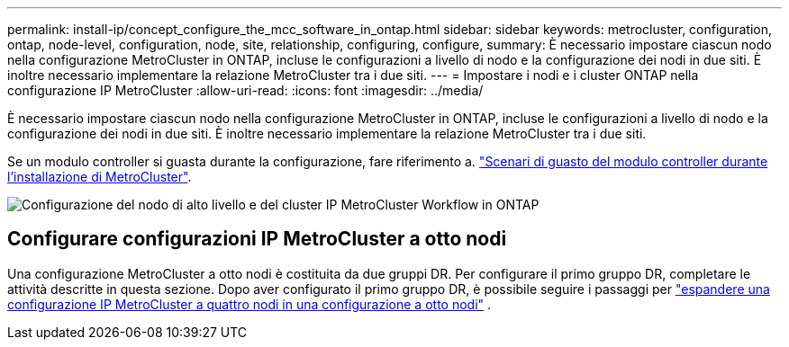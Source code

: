 ---
permalink: install-ip/concept_configure_the_mcc_software_in_ontap.html 
sidebar: sidebar 
keywords: metrocluster, configuration, ontap, node-level, configuration, node, site, relationship, configuring, configure, 
summary: È necessario impostare ciascun nodo nella configurazione MetroCluster in ONTAP, incluse le configurazioni a livello di nodo e la configurazione dei nodi in due siti. È inoltre necessario implementare la relazione MetroCluster tra i due siti. 
---
= Impostare i nodi e i cluster ONTAP nella configurazione IP MetroCluster
:allow-uri-read: 
:icons: font
:imagesdir: ../media/


[role="lead"]
È necessario impostare ciascun nodo nella configurazione MetroCluster in ONTAP, incluse le configurazioni a livello di nodo e la configurazione dei nodi in due siti. È inoltre necessario implementare la relazione MetroCluster tra i due siti.

Se un modulo controller si guasta durante la configurazione, fare riferimento a. link:../disaster-recovery/concept_choosing_the_correct_recovery_procedure_parent_concept.html#controller-module-failure-scenarios-during-metrocluster-installation["Scenari di guasto del modulo controller durante l'installazione di MetroCluster"].

image::../media/workflow_mcc_ip_high_level_node_and_cluster_configuration_software.svg[Configurazione del nodo di alto livello e del cluster IP MetroCluster Workflow in ONTAP]



== Configurare configurazioni IP MetroCluster a otto nodi

Una configurazione MetroCluster a otto nodi è costituita da due gruppi DR. Per configurare il primo gruppo DR, completare le attività descritte in questa sezione. Dopo aver configurato il primo gruppo DR, è possibile seguire i passaggi per link:../upgrade/task_expand_a_four_node_mcc_ip_configuration.html["espandere una configurazione IP MetroCluster a quattro nodi in una configurazione a otto nodi"] .

